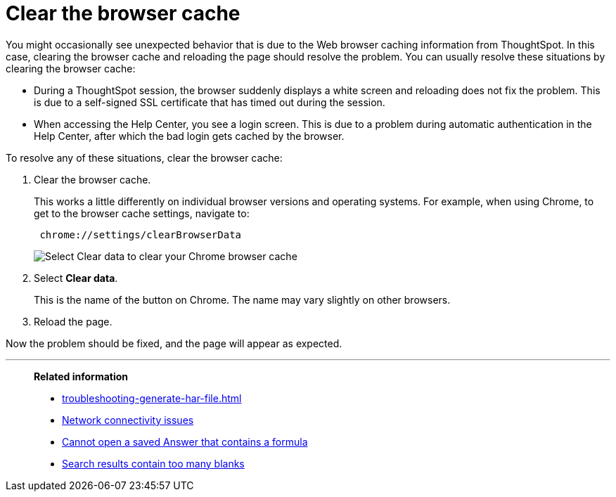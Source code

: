 = Clear the browser cache
:last_updated: 11/18/2019
:linkattrs:
:experimental:
:page-layout: default-cloud
:page-aliases: /admin/troubleshooting/clear-browser-cache.adoc
:description: Clear the browser cache if you have unexpected network issues.

You might occasionally see unexpected behavior that is due to the Web browser caching information from ThoughtSpot.
In this case, clearing the browser cache and reloading the page should resolve the problem.
You can usually resolve these situations by clearing the browser cache:

* During a ThoughtSpot session, the browser suddenly displays a white screen and reloading does not fix the problem.
This is due to a self-signed SSL certificate that has timed out during the session.
* When accessing the Help Center, you see a login screen.
This is due to a problem during automatic authentication in the Help Center, after which the bad login gets cached by the browser.

To resolve any of these situations, clear the browser cache:

. Clear the browser cache.
+
This works a little differently on individual browser versions and operating systems.
For example, when using Chrome, to get to the browser cache settings, navigate to:
+
----
 chrome://settings/clearBrowserData
----
+
image::chrome_clear_cache.png[Select Clear data to clear your Chrome browser cache]

. Select *Clear data*.
+
This is the name of the button on Chrome.
The name may vary slightly on other browsers.

. Reload the page.

Now the problem should be fixed, and the page will appear as expected.

'''
> **Related information**
>
> * xref:troubleshooting-generate-har-file.adoc[]
> * xref:troubleshooting-connectivity.adoc[Network connectivity issues]
> * xref:troubleshooting-formulas.adoc[Cannot open a saved Answer that contains a formula]
> * xref:troubleshooting-blanks.adoc[Search results contain too many blanks]